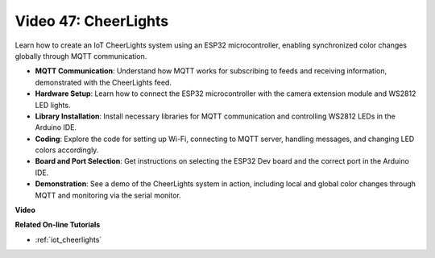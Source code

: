 Video 47: CheerLights
=================================================

Learn how to create an IoT CheerLights system using an ESP32 microcontroller, enabling synchronized color changes globally through MQTT communication.

* **MQTT Communication**: Understand how MQTT works for subscribing to feeds and receiving information, demonstrated with the CheerLights feed.
* **Hardware Setup**: Learn how to connect the ESP32 microcontroller with the camera extension module and WS2812 LED lights.
* **Library Installation**: Install necessary libraries for MQTT communication and controlling WS2812 LEDs in the Arduino IDE.
* **Coding**: Explore the code for setting up Wi-Fi, connecting to MQTT server, handling messages, and changing LED colors accordingly.
* **Board and Port Selection**: Get instructions on selecting the ESP32 Dev board and the correct port in the Arduino IDE.
* **Demonstration**: See a demo of the CheerLights system in action, including local and global color changes through MQTT and monitoring via the serial monitor.

**Video**

.. raw:: html

    <iframe width="700" height="500" src="https://www.youtube.com/embed/DFznGiD61g4?si=Hh8IuUVNnsotEBIJ" title="YouTube video player" frameborder="0" allow="accelerometer; autoplay; clipboard-write; encrypted-media; gyroscope; picture-in-picture; web-share" allowfullscreen></iframe>

**Related On-line Tutorials**

* :ref:`iot_cheerlights`


